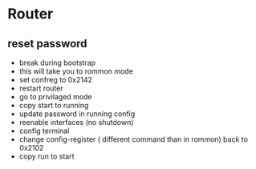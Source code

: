 * Router
** reset password
- break during bootstrap
- this will take you to rommon mode
- set confreg to 0x2142
- restart router
- go to privilaged mode
- copy start to running
- update password in running config
- reenable interfaces (no shutdown)
- config terminal
- change config-register ( different command than in rommon) back to 0x2102
- copy run to start
